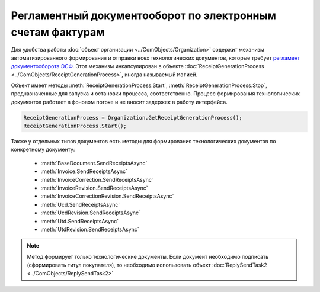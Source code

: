 ﻿Регламентный документооборот по электронным счетам фактурам
===========================================================

Для удобства работы :doc:`объект организации <../ComObjects/Organization>` содержит механизм автоматизированного формирования и отправки всех технологических документов, которые требует `регламент документооборота ЭСФ <http://api-docs.diadoc.ru/ru/latest/docflows/InvoiceDocflow.html#id4>`_.
Этот механизм инкапсулирован в объекте :doc:`ReceiptGenerationProcess <../ComObjects/ReceiptGenerationProcess>`, иногда называемый ``Магией``.

Объект имеет методы :meth:`ReceiptGenerationProcess.Start`, :meth:`ReceiptGenerationProcess.Stop`, предназначенные для запуска и остановки процесса, соответственно.
Процесс формирования технологических документов работает в фоновом потоке и не вносит задержек в работу интерфейса.


.. code-block:: c#

    ReceiptGenerationProcess = Organization.GetReceiptGenerationProcess();
    ReceiptGenerationProcess.Start();



Также у отдельных типов документов есть методы для формирования технологических документов по конкретному документу:

  * :meth:`BaseDocument.SendReceiptsAsync`
  * :meth:`Invoice.SendReceiptsAsync`
  * :meth:`InvoiceCorrection.SendReceiptsAsync`
  * :meth:`InvoiceRevision.SendReceiptsAsync`
  * :meth:`InvoiceCorrectionRevision.SendReceiptsAsync`
  * :meth:`Ucd.SendReceiptsAsync`
  * :meth:`UcdRevision.SendReceiptsAsync`
  * :meth:`Utd.SendReceiptsAsync`
  * :meth:`UtdRevision.SendReceiptsAsync`


.. note:: Метод формирует только технологические документы. Если документ необходимо подписать (сформировать титул покупателя), то необходимо использовать объект :doc:`ReplySendTask2 <../ComObjects/ReplySendTask2>`

.. seealso:: :doc:`HowTo_reply_document`
